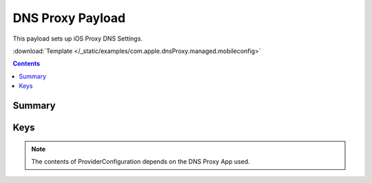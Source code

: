 .. _payloadtype-com.apple.dnsProxy.managed:

DNS Proxy Payload
=================

.. figure:: /_static/ProfileManifests/Icons/ManifestsApple/com.apple.dnsProxy.managed.png
    :align: right
    :figwidth: 200px

This payload sets up iOS Proxy DNS Settings.

:download:`Template </_static/examples/com.apple.dnsProxy.managed.mobileconfig>`


.. contents::

Summary
-------

.. pfmheader:: /_static/ProfileManifests/Manifests/ManifestsApple/com.apple.dnsProxy.managed.plist

Keys
----

.. pfmkey:: AppBundleIdentifier /_static/ProfileManifests/Manifests/ManifestsApple/com.apple.dnsProxy.managed.plist
.. pfmkey:: ProviderBundleIdentifier /_static/ProfileManifests/Manifests/ManifestsApple/com.apple.dnsProxy.managed.plist
.. pfmkey:: ProviderConfiguration /_static/ProfileManifests/Manifests/ManifestsApple/com.apple.dnsProxy.managed.plist

.. note:: The contents of ProviderConfiguration depends on the DNS Proxy App used.
